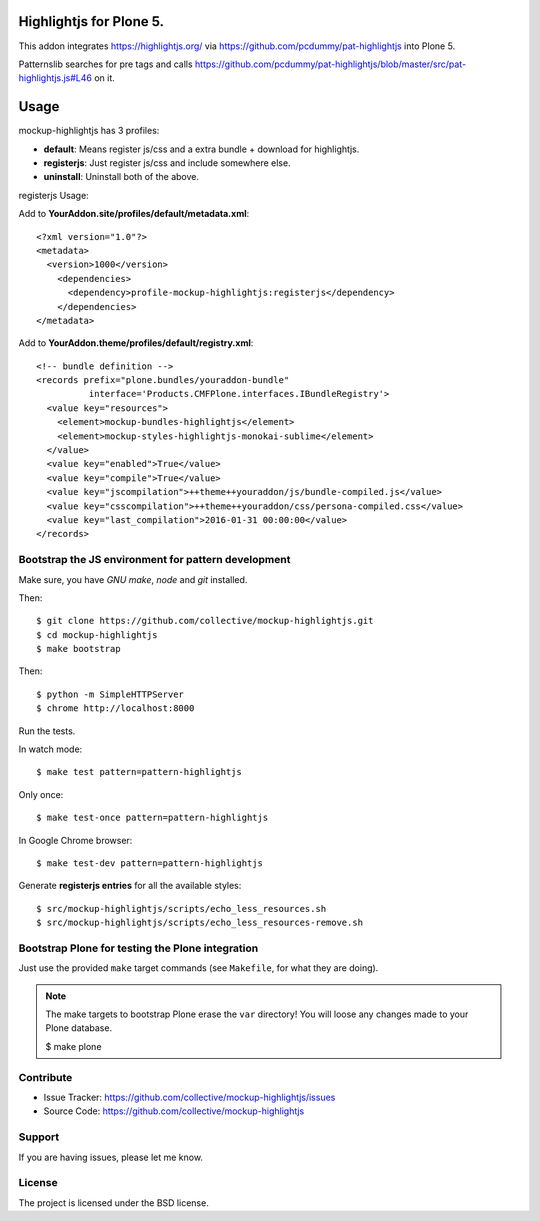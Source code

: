 Highlightjs for Plone 5.
============================

This addon integrates https://highlightjs.org/ via https://github.com/pcdummy/pat-highlightjs into Plone 5.

Patternslib searches for pre tags and calls https://github.com/pcdummy/pat-highlightjs/blob/master/src/pat-highlightjs.js#L46 on it.


Usage
=====

mockup-highlightjs has 3 profiles:

- **default**: Means register js/css and a extra bundle + download for highlightjs.
- **registerjs**: Just register js/css and include somewhere else.
- **uninstall**: Uninstall both of the above.

registerjs Usage:

Add to **YourAddon.site/profiles/default/metadata.xml**::

    <?xml version="1.0"?>
    <metadata>
      <version>1000</version>
        <dependencies>
          <dependency>profile-mockup-highlightjs:registerjs</dependency>
        </dependencies>
    </metadata>

Add to **YourAddon.theme/profiles/default/registry.xml**::

    <!-- bundle definition -->
    <records prefix="plone.bundles/youraddon-bundle"
              interface='Products.CMFPlone.interfaces.IBundleRegistry'>
      <value key="resources">
        <element>mockup-bundles-highlightjs</element>
        <element>mockup-styles-highlightjs-monokai-sublime</element>
      </value>
      <value key="enabled">True</value>
      <value key="compile">True</value>
      <value key="jscompilation">++theme++youraddon/js/bundle-compiled.js</value>
      <value key="csscompilation">++theme++youraddon/css/persona-compiled.css</value>
      <value key="last_compilation">2016-01-31 00:00:00</value>
    </records>



Bootstrap the JS environment for pattern development
----------------------------------------------------

Make sure, you have `GNU make`, `node` and `git` installed.

Then::

    $ git clone https://github.com/collective/mockup-highlightjs.git
    $ cd mockup-highlightjs
    $ make bootstrap

Then::

    $ python -m SimpleHTTPServer
    $ chrome http://localhost:8000


Run the tests.

In watch mode::

    $ make test pattern=pattern-highlightjs

Only once::

    $ make test-once pattern=pattern-highlightjs

In Google Chrome browser::

    $ make test-dev pattern=pattern-highlightjs


Generate **registerjs entries** for all the available styles::

    $ src/mockup-highlightjs/scripts/echo_less_resources.sh
    $ src/mockup-highlightjs/scripts/echo_less_resources-remove.sh


Bootstrap Plone for testing the Plone integration
----------------------------------------------------

Just use the provided ``make`` target commands (see ``Makefile``, for what they
are doing).

.. note::

    The make targets to bootstrap Plone erase the ``var`` directory! You will
    loose any changes made to your Plone database.

    $ make plone


Contribute
----------

- Issue Tracker: https://github.com/collective/mockup-highlightjs/issues
- Source Code: https://github.com/collective/mockup-highlightjs


Support
-------

If you are having issues, please let me know.


License
-------

The project is licensed under the BSD license.
